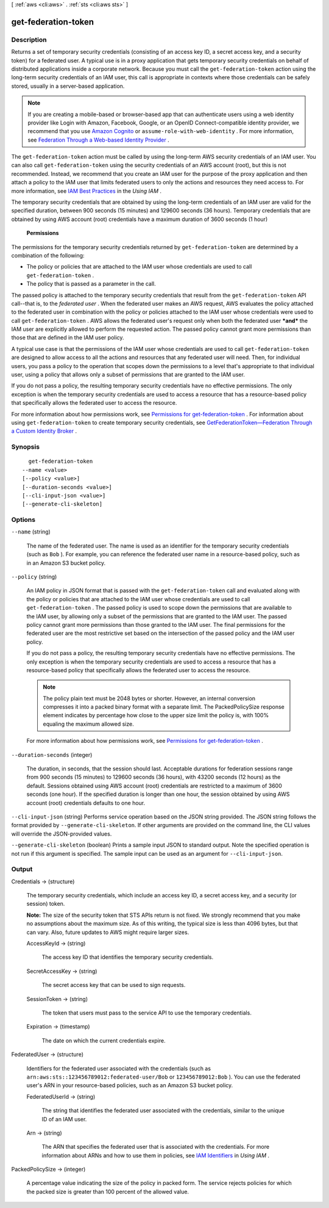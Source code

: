 [ :ref:`aws <cli:aws>` . :ref:`sts <cli:aws sts>` ]

.. _cli:aws sts get-federation-token:


********************
get-federation-token
********************



===========
Description
===========



Returns a set of temporary security credentials (consisting of an access key ID, a secret access key, and a security token) for a federated user. A typical use is in a proxy application that gets temporary security credentials on behalf of distributed applications inside a corporate network. Because you must call the ``get-federation-token`` action using the long-term security credentials of an IAM user, this call is appropriate in contexts where those credentials can be safely stored, usually in a server-based application.

 

.. note::

   

  If you are creating a mobile-based or browser-based app that can authenticate users using a web identity provider like Login with Amazon, Facebook, Google, or an OpenID Connect-compatible identity provider, we recommend that you use `Amazon Cognito`_ or ``assume-role-with-web-identity`` . For more information, see `Federation Through a Web-based Identity Provider`_ .

   

 

The ``get-federation-token`` action must be called by using the long-term AWS security credentials of an IAM user. You can also call ``get-federation-token`` using the security credentials of an AWS account (root), but this is not recommended. Instead, we recommend that you create an IAM user for the purpose of the proxy application and then attach a policy to the IAM user that limits federated users to only the actions and resources they need access to. For more information, see `IAM Best Practices`_ in the *Using IAM* . 

 

The temporary security credentials that are obtained by using the long-term credentials of an IAM user are valid for the specified duration, between 900 seconds (15 minutes) and 129600 seconds (36 hours). Temporary credentials that are obtained by using AWS account (root) credentials have a maximum duration of 3600 seconds (1 hour)

 

 **Permissions**  

 

The permissions for the temporary security credentials returned by ``get-federation-token`` are determined by a combination of the following: 

 

 
* The policy or policies that are attached to the IAM user whose credentials are used to call ``get-federation-token`` .
 
* The policy that is passed as a parameter in the call.
 

 

The passed policy is attached to the temporary security credentials that result from the ``get-federation-token`` API call--that is, to the *federated user* . When the federated user makes an AWS request, AWS evaluates the policy attached to the federated user in combination with the policy or policies attached to the IAM user whose credentials were used to call ``get-federation-token`` . AWS allows the federated user's request only when both the federated user ***and*** the IAM user are explicitly allowed to perform the requested action. The passed policy cannot grant more permissions than those that are defined in the IAM user policy.

 

A typical use case is that the permissions of the IAM user whose credentials are used to call ``get-federation-token`` are designed to allow access to all the actions and resources that any federated user will need. Then, for individual users, you pass a policy to the operation that scopes down the permissions to a level that's appropriate to that individual user, using a policy that allows only a subset of permissions that are granted to the IAM user. 

 

If you do not pass a policy, the resulting temporary security credentials have no effective permissions. The only exception is when the temporary security credentials are used to access a resource that has a resource-based policy that specifically allows the federated user to access the resource. 

 

For more information about how permissions work, see `Permissions for get-federation-token`_ . For information about using ``get-federation-token`` to create temporary security credentials, see `GetFederationToken—Federation Through a Custom Identity Broker`_ . 



========
Synopsis
========

::

    get-federation-token
  --name <value>
  [--policy <value>]
  [--duration-seconds <value>]
  [--cli-input-json <value>]
  [--generate-cli-skeleton]




=======
Options
=======

``--name`` (string)


  The name of the federated user. The name is used as an identifier for the temporary security credentials (such as ``Bob`` ). For example, you can reference the federated user name in a resource-based policy, such as in an Amazon S3 bucket policy. 

  

``--policy`` (string)


  An IAM policy in JSON format that is passed with the ``get-federation-token`` call and evaluated along with the policy or policies that are attached to the IAM user whose credentials are used to call ``get-federation-token`` . The passed policy is used to scope down the permissions that are available to the IAM user, by allowing only a subset of the permissions that are granted to the IAM user. The passed policy cannot grant more permissions than those granted to the IAM user. The final permissions for the federated user are the most restrictive set based on the intersection of the passed policy and the IAM user policy.

   

  If you do not pass a policy, the resulting temporary security credentials have no effective permissions. The only exception is when the temporary security credentials are used to access a resource that has a resource-based policy that specifically allows the federated user to access the resource. 

   

  .. note::

    The policy plain text must be 2048 bytes or shorter. However, an internal conversion compresses it into a packed binary format with a separate limit. The PackedPolicySize response element indicates by percentage how close to the upper size limit the policy is, with 100% equaling the maximum allowed size. 

   

  For more information about how permissions work, see `Permissions for get-federation-token`_ .

  

``--duration-seconds`` (integer)


  The duration, in seconds, that the session should last. Acceptable durations for federation sessions range from 900 seconds (15 minutes) to 129600 seconds (36 hours), with 43200 seconds (12 hours) as the default. Sessions obtained using AWS account (root) credentials are restricted to a maximum of 3600 seconds (one hour). If the specified duration is longer than one hour, the session obtained by using AWS account (root) credentials defaults to one hour. 

  

``--cli-input-json`` (string)
Performs service operation based on the JSON string provided. The JSON string follows the format provided by ``--generate-cli-skeleton``. If other arguments are provided on the command line, the CLI values will override the JSON-provided values.

``--generate-cli-skeleton`` (boolean)
Prints a sample input JSON to standard output. Note the specified operation is not run if this argument is specified. The sample input can be used as an argument for ``--cli-input-json``.



======
Output
======

Credentials -> (structure)

  

  The temporary security credentials, which include an access key ID, a secret access key, and a security (or session) token.

   

  **Note:** The size of the security token that STS APIs return is not fixed. We strongly recommend that you make no assumptions about the maximum size. As of this writing, the typical size is less than 4096 bytes, but that can vary. Also, future updates to AWS might require larger sizes.

  

  AccessKeyId -> (string)

    

    The access key ID that identifies the temporary security credentials.

    

    

  SecretAccessKey -> (string)

    

    The secret access key that can be used to sign requests.

    

    

  SessionToken -> (string)

    

    The token that users must pass to the service API to use the temporary credentials.

    

    

  Expiration -> (timestamp)

    

    The date on which the current credentials expire.

    

    

  

FederatedUser -> (structure)

  

  Identifiers for the federated user associated with the credentials (such as ``arn:aws:sts::123456789012:federated-user/Bob`` or ``123456789012:Bob`` ). You can use the federated user's ARN in your resource-based policies, such as an Amazon S3 bucket policy. 

  

  FederatedUserId -> (string)

    

    The string that identifies the federated user associated with the credentials, similar to the unique ID of an IAM user.

    

    

  Arn -> (string)

    

    The ARN that specifies the federated user that is associated with the credentials. For more information about ARNs and how to use them in policies, see `IAM Identifiers`_ in *Using IAM* . 

    

    

  

PackedPolicySize -> (integer)

  

  A percentage value indicating the size of the policy in packed form. The service rejects policies for which the packed size is greater than 100 percent of the allowed value. 

  

  



.. _Federation Through a Web-based Identity Provider: http://docs.aws.amazon.com/IAM/latest/UserGuide/id_credentials_temp_request.html#api_assumerolewithwebidentity
.. _IAM Identifiers: http://docs.aws.amazon.com/IAM/latest/UserGuide/reference_identifiers.html
.. _Permissions for get-federation-token: http://docs.aws.amazon.com/IAM/latest/UserGuide/id_credentials_temp_control-access_getfederationtoken.html
.. _IAM Best Practices: http://docs.aws.amazon.com/IAM/latest/UserGuide/best-practices.html
.. _Amazon Cognito: http://aws.amazon.com/cognito/
.. _GetFederationToken—Federation Through a Custom Identity Broker: http://docs.aws.amazon.com/IAM/latest/UserGuide/id_credentials_temp_request.html#api_getfederationtoken
